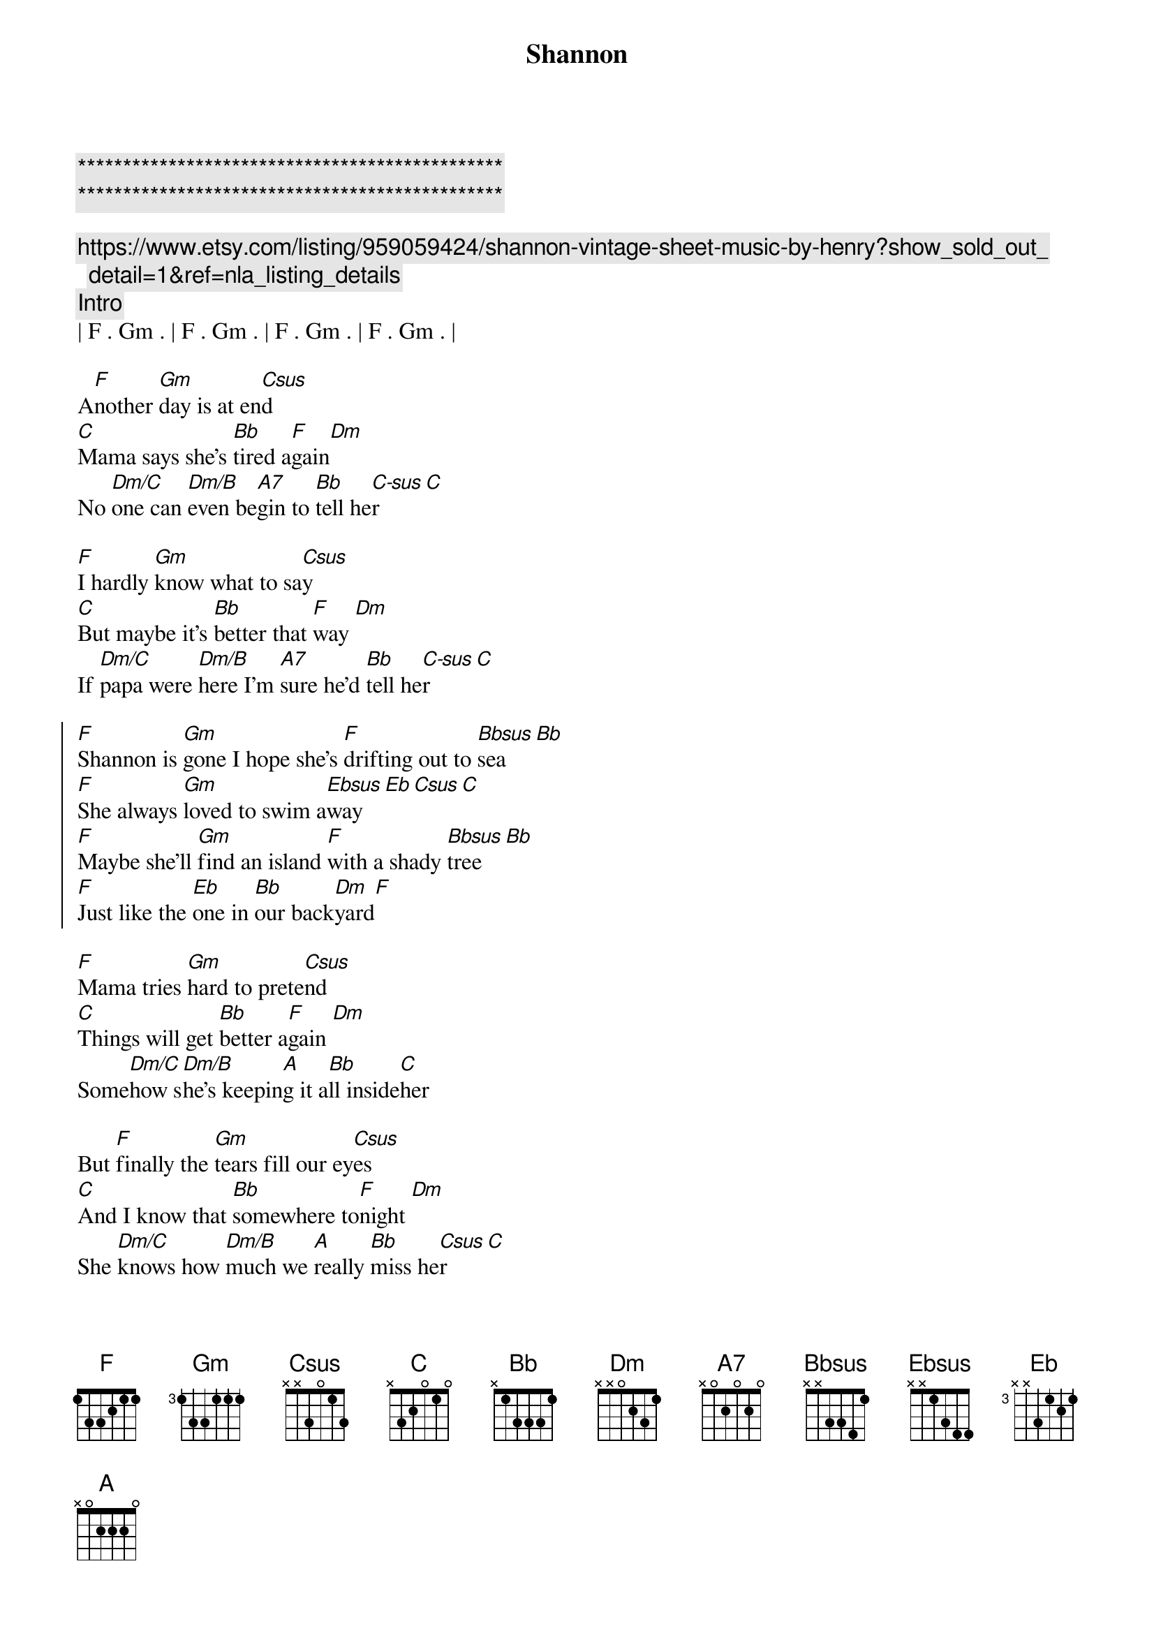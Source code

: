{title: Shannon}
{artist: Henry Gross}
{key: F}

{c:***********************************************}
{c:***********************************************}

{c:https://www.etsy.com/listing/959059424/shannon-vintage-sheet-music-by-henry?show_sold_out_detail=1&ref=nla_listing_details}
{c:Intro}
| F . Gm . | F . Gm . | F . Gm . | F . Gm . |

{sov}
A[F]nother [Gm]day is at en[Csus]d
[C]Mama says she's [Bb]tired a[F]gain[Dm]
No [Dm/C]one can [Dm/B]even be[A7]gin to [Bb]tell he[C-sus]r [C]
{eov}

{sov}
[F]I hardly [Gm]know what to sa[Csus]y
[C]But maybe it's [Bb]better that [F]way [Dm]
If [Dm/C]papa were [Dm/B]here I'm [A7]sure he'd [Bb]tell he[C-sus]r [C]
{eov}

{soc}
[F]Shannon is [Gm]gone I hope she's [F]drifting out to [Bbsus]sea[Bb]
[F]She always [Gm]loved to swim a[Ebsus]way[Eb][Csus][C]
[F]Maybe she'll [Gm]find an island [F]with a shady [Bbsus]tree[Bb]
[F]Just like the [Eb]one in [Bb]our back[Dm]yard[F]
{eoc}

{sov}
[F]Mama tries [Gm]hard to prete[Csus]nd
[C]Things will get [Bb]better a[F]gain [Dm]
Some[Dm/C]how s[Dm/B]he's keepin[A]g it a[Bb]ll inside[C]her
{eov}

{sov}
But [F]finally the [Gm]tears fill our ey[Csus]es
[C]And I know that [Bb]somewhere to[F]night [Dm]
She [Dm/C]knows how [Dm/B]much we [A]really [Bb]miss he[Csus]r [C]
{eov}

{soc}
[F]Shannon is [Gm]gone I hope she's [F]drifting out to [Bbsus]sea[Bb]
[F]She always [Gm]loved to swim a[Ebsus]way[Eb][Csus][C]
[F]Maybe she'll [Gm]find an island [F]with a shady [Bbsus]tree[Bb]
[F]Just like the [Eb]one in [Bb]our back[Dm]yard[F]
{eoc}


{c:Outro}
[F]Just like the [Eb]one in [Bb]our back[Dm]yard[F]
| F . Gm . | F . Gm . | F . Gm . | F . Gm . |
